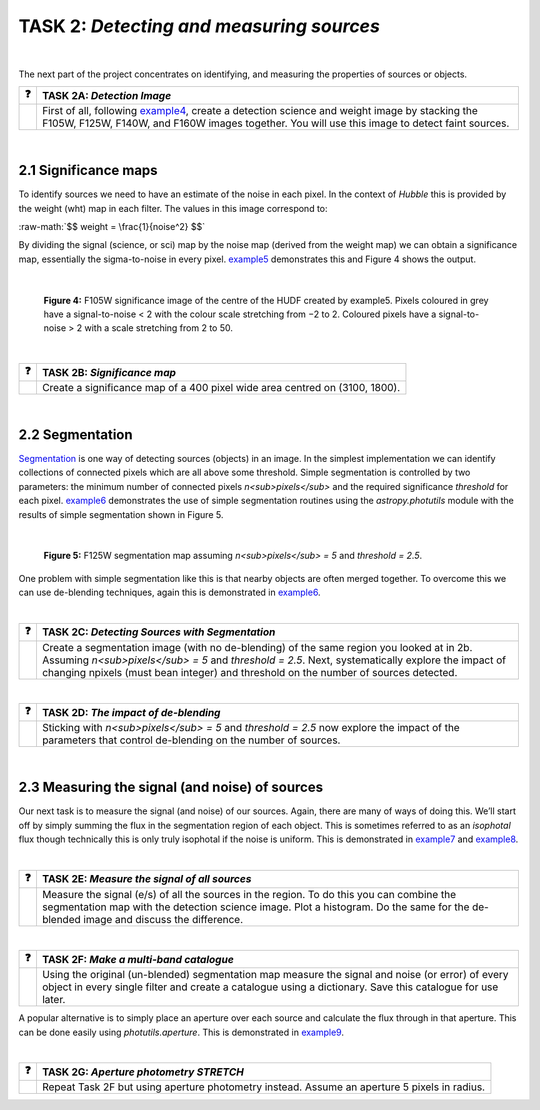 ==================================
TASK 2:  *Detecting and measuring sources*
==================================

|

The next part of the project concentrates on identifying, and measuring the properties of sources or objects.

========  ========
❓         **TASK 2A:** *Detection Image*
========  ========
|         First of all, following `example4 </Examples/example4.ipynb>`_, create a detection science and weight image by stacking the F105W, F125W, F140W, and F160W images together. You will use this image to detect faint sources.
========  ========
 
|
 
2.1  Significance maps
-----------------------
To identify sources we need to have an estimate of the noise in each pixel. In the context of *Hubble* this is provided by the weight (wht) map in each filter. The values in this image correspond to:

.. role:: raw-math(raw)
    :format: latex html
    
:raw-math:`$$ weight = \frac{1}{noise^2} $$`

By dividing the signal (science, or sci) map by the noise map (derived from the weight map) we can obtain a significance map, essentially the sigma-to-noise in every pixel. `example5 </Examples/example5.ipynb>`_ demonstrates this and Figure 4 shows the output.
 
|

.. figure:: /Images/significance_map.jpg
   :width: 300
   :alt: Figure 4
   
   **Figure 4:** F105W significance image of the centre of the HUDF created by example5. Pixels coloured in grey have a signal-to-noise < 2 with the colour scale stretching from −2 to 2. Coloured pixels have a signal-to-noise > 2 with a scale stretching from 2 to 50.

|

========  ========
❓         **TASK 2B:** *Significance map*
========  ========
|         Create a significance map of a 400 pixel wide area centred on (3100, 1800).
========  ========

|

2.2  Segmentation
-----------------
`Segmentation <https://en.wikipedia.org/wiki/Image_segmentation>`_ is one way of detecting sources (objects) in an image. In the simplest implementation we can identify collections of connected pixels which are all above some threshold. Simple segmentation is controlled by two parameters: the minimum number of connected pixels *n<sub>pixels</sub>* and the required significance *threshold* for each pixel. `example6 </Examples/example6.ipynb>`_ demonstrates the use of simple segmentation routines using the *astropy.photutils* module with the results of simple segmentation shown in Figure 5.

|

.. figure:: /Images/segm.png 
   :width: 300
   :alt: Figure 5
   
   **Figure 5:** F125W segmentation map assuming *n<sub>pixels</sub> = 5* and *threshold = 2.5*.


One problem with simple segmentation like this is that nearby objects are often merged together. To
overcome this we can use de-blending techniques, again this is demonstrated in `example6 </Examples/example6.ipynb>`_.

|

========  ========
❓         **TASK 2C:** *Detecting Sources with Segmentation*
========  ========
|         Create a segmentation image (with no de-blending) of the same region you looked at in 2b. Assuming *n<sub>pixels</sub> = 5* and *threshold = 2.5*. Next, systematically explore the impact of changing npixels (must bean integer) and threshold on the number of sources detected.
========  ========

|

========  ========
❓         **TASK 2D:** *The impact of de-blending*
========  ========
|         Sticking with *n<sub>pixels</sub> = 5* and *threshold = 2.5* now explore the impact of the parameters that control de-blending on the number of sources. 
========  ========

|

2.3  Measuring the signal (and noise) of sources
------------------------------------------------
Our next task is to measure the signal (and noise) of our sources. Again, there are many of ways of doing this. We’ll start off by simply summing the flux in the segmentation region of each object. This is sometimes referred to as an *isophotal* flux though technically this is only truly isophotal if the noise is uniform. This is demonstrated in `example7 </Examples/example7.ipynb>`_ and `example8 </Examples/example8.ipynb>`_.

|

========  ========
❓         **TASK 2E:** *Measure the signal of all sources*
========  ========
|         Measure the signal (e/s) of all the sources in the region. To do this you can combine the segmentation map with the detection science image. Plot a histogram. Do the same for the de-blended image and discuss the difference. 
========  ========

|

========  ========
❓         **TASK 2F:** *Make a multi-band catalogue*
========  ========
|         Using the original (un-blended) segmentation map measure the signal and noise (or error) of every object in every single filter and create a catalogue using a dictionary. Save this catalogue for use later.
========  ========


A popular alternative is to simply place an aperture over each source and calculate the flux through in that aperture. This can be done easily using *photutils.aperture*. This is demonstrated in `example9 </Examples/example9.ipynb>`_.

|

========  ========
❓         **TASK 2G:** *Aperture photometry STRETCH*
========  ========
|          Repeat Task 2F but using aperture photometry instead. Assume an aperture 5 pixels in radius.
========  ========
